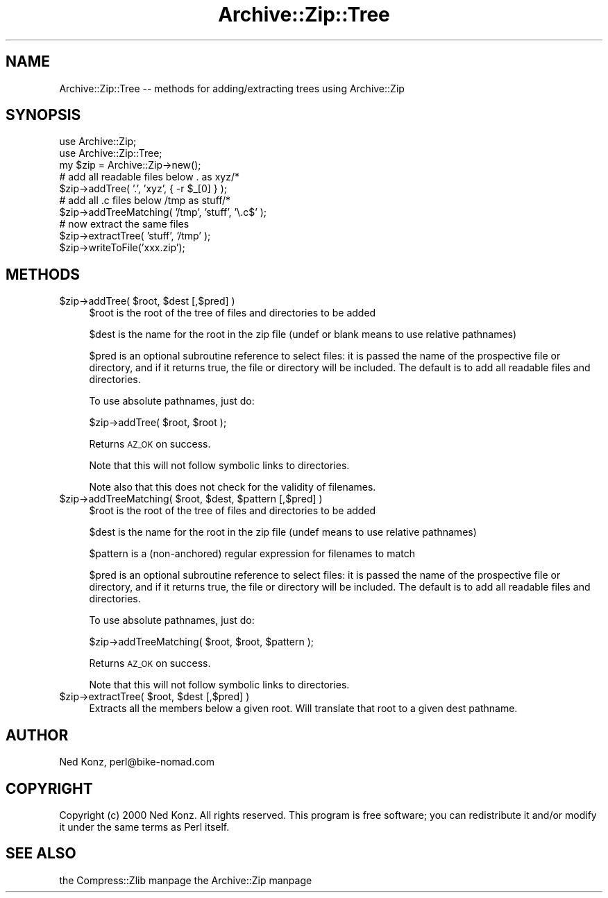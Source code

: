 .\" Automatically generated by Pod::Man version 1.15
.\" Mon Apr 23 08:30:44 2001
.\"
.\" Standard preamble:
.\" ======================================================================
.de Sh \" Subsection heading
.br
.if t .Sp
.ne 5
.PP
\fB\\$1\fR
.PP
..
.de Sp \" Vertical space (when we can't use .PP)
.if t .sp .5v
.if n .sp
..
.de Ip \" List item
.br
.ie \\n(.$>=3 .ne \\$3
.el .ne 3
.IP "\\$1" \\$2
..
.de Vb \" Begin verbatim text
.ft CW
.nf
.ne \\$1
..
.de Ve \" End verbatim text
.ft R

.fi
..
.\" Set up some character translations and predefined strings.  \*(-- will
.\" give an unbreakable dash, \*(PI will give pi, \*(L" will give a left
.\" double quote, and \*(R" will give a right double quote.  | will give a
.\" real vertical bar.  \*(C+ will give a nicer C++.  Capital omega is used
.\" to do unbreakable dashes and therefore won't be available.  \*(C` and
.\" \*(C' expand to `' in nroff, nothing in troff, for use with C<>
.tr \(*W-|\(bv\*(Tr
.ds C+ C\v'-.1v'\h'-1p'\s-2+\h'-1p'+\s0\v'.1v'\h'-1p'
.ie n \{\
.    ds -- \(*W-
.    ds PI pi
.    if (\n(.H=4u)&(1m=24u) .ds -- \(*W\h'-12u'\(*W\h'-12u'-\" diablo 10 pitch
.    if (\n(.H=4u)&(1m=20u) .ds -- \(*W\h'-12u'\(*W\h'-8u'-\"  diablo 12 pitch
.    ds L" ""
.    ds R" ""
.    ds C` ""
.    ds C' ""
'br\}
.el\{\
.    ds -- \|\(em\|
.    ds PI \(*p
.    ds L" ``
.    ds R" ''
'br\}
.\"
.\" If the F register is turned on, we'll generate index entries on stderr
.\" for titles (.TH), headers (.SH), subsections (.Sh), items (.Ip), and
.\" index entries marked with X<> in POD.  Of course, you'll have to process
.\" the output yourself in some meaningful fashion.
.if \nF \{\
.    de IX
.    tm Index:\\$1\t\\n%\t"\\$2"
..
.    nr % 0
.    rr F
.\}
.\"
.\" For nroff, turn off justification.  Always turn off hyphenation; it
.\" makes way too many mistakes in technical documents.
.hy 0
.if n .na
.\"
.\" Accent mark definitions (@(#)ms.acc 1.5 88/02/08 SMI; from UCB 4.2).
.\" Fear.  Run.  Save yourself.  No user-serviceable parts.
.bd B 3
.    \" fudge factors for nroff and troff
.if n \{\
.    ds #H 0
.    ds #V .8m
.    ds #F .3m
.    ds #[ \f1
.    ds #] \fP
.\}
.if t \{\
.    ds #H ((1u-(\\\\n(.fu%2u))*.13m)
.    ds #V .6m
.    ds #F 0
.    ds #[ \&
.    ds #] \&
.\}
.    \" simple accents for nroff and troff
.if n \{\
.    ds ' \&
.    ds ` \&
.    ds ^ \&
.    ds , \&
.    ds ~ ~
.    ds /
.\}
.if t \{\
.    ds ' \\k:\h'-(\\n(.wu*8/10-\*(#H)'\'\h"|\\n:u"
.    ds ` \\k:\h'-(\\n(.wu*8/10-\*(#H)'\`\h'|\\n:u'
.    ds ^ \\k:\h'-(\\n(.wu*10/11-\*(#H)'^\h'|\\n:u'
.    ds , \\k:\h'-(\\n(.wu*8/10)',\h'|\\n:u'
.    ds ~ \\k:\h'-(\\n(.wu-\*(#H-.1m)'~\h'|\\n:u'
.    ds / \\k:\h'-(\\n(.wu*8/10-\*(#H)'\z\(sl\h'|\\n:u'
.\}
.    \" troff and (daisy-wheel) nroff accents
.ds : \\k:\h'-(\\n(.wu*8/10-\*(#H+.1m+\*(#F)'\v'-\*(#V'\z.\h'.2m+\*(#F'.\h'|\\n:u'\v'\*(#V'
.ds 8 \h'\*(#H'\(*b\h'-\*(#H'
.ds o \\k:\h'-(\\n(.wu+\w'\(de'u-\*(#H)/2u'\v'-.3n'\*(#[\z\(de\v'.3n'\h'|\\n:u'\*(#]
.ds d- \h'\*(#H'\(pd\h'-\w'~'u'\v'-.25m'\f2\(hy\fP\v'.25m'\h'-\*(#H'
.ds D- D\\k:\h'-\w'D'u'\v'-.11m'\z\(hy\v'.11m'\h'|\\n:u'
.ds th \*(#[\v'.3m'\s+1I\s-1\v'-.3m'\h'-(\w'I'u*2/3)'\s-1o\s+1\*(#]
.ds Th \*(#[\s+2I\s-2\h'-\w'I'u*3/5'\v'-.3m'o\v'.3m'\*(#]
.ds ae a\h'-(\w'a'u*4/10)'e
.ds Ae A\h'-(\w'A'u*4/10)'E
.    \" corrections for vroff
.if v .ds ~ \\k:\h'-(\\n(.wu*9/10-\*(#H)'\s-2\u~\d\s+2\h'|\\n:u'
.if v .ds ^ \\k:\h'-(\\n(.wu*10/11-\*(#H)'\v'-.4m'^\v'.4m'\h'|\\n:u'
.    \" for low resolution devices (crt and lpr)
.if \n(.H>23 .if \n(.V>19 \
\{\
.    ds : e
.    ds 8 ss
.    ds o a
.    ds d- d\h'-1'\(ga
.    ds D- D\h'-1'\(hy
.    ds th \o'bp'
.    ds Th \o'LP'
.    ds ae ae
.    ds Ae AE
.\}
.rm #[ #] #H #V #F C
.\" ======================================================================
.\"
.IX Title "Archive::Zip::Tree 3"
.TH Archive::Zip::Tree 3 "perl v5.6.1" "2000-07-19" "User Contributed Perl Documentation"
.UC
.SH "NAME"
Archive::Zip::Tree \*(-- methods for adding/extracting trees using Archive::Zip
.SH "SYNOPSIS"
.IX Header "SYNOPSIS"
.Vb 10
\&  use Archive::Zip;
\&  use Archive::Zip::Tree;
\&  my $zip = Archive::Zip->new();
\&  # add all readable files below . as xyz/*
\&  $zip->addTree( '.', 'xyz', { -r $_[0] } );    
\&  # add all .c files below /tmp as stuff/*
\&  $zip->addTreeMatching( '/tmp', 'stuff', '\e.c$' );
\&  # now extract the same files
\&  $zip->extractTree( 'stuff', '/tmp' );
\&  $zip->writeToFile('xxx.zip');
.Ve
.SH "METHODS"
.IX Header "METHODS"
.Ip "$zip->addTree( \f(CW$root\fR, \f(CW$dest\fR [,$pred] )" 4
.IX Item "$zip->addTree( $root, $dest [,$pred] )"
$root is the root of the tree of files and directories to be added
.Sp
$dest is the name for the root in the zip file (undef or blank means to use
relative pathnames)
.Sp
$pred is an optional subroutine reference to select files: it is passed the
name of the prospective file or directory, and if it returns true, the file or
directory will be included.  The default is to add all readable files and
directories.
.Sp
To use absolute pathnames, just do:
.Sp
$zip->addTree( \f(CW$root\fR, \f(CW$root\fR );
.Sp
Returns \s-1AZ_OK\s0 on success.
.Sp
Note that this will not follow symbolic links to directories.
.Sp
Note also that this does not check for the validity of filenames.
.Ip "$zip->addTreeMatching( \f(CW$root\fR, \f(CW$dest\fR, \f(CW$pattern\fR [,$pred] )" 4
.IX Item "$zip->addTreeMatching( $root, $dest, $pattern [,$pred] )"
$root is the root of the tree of files and directories to be added
.Sp
$dest is the name for the root in the zip file (undef means to use relative
pathnames)
.Sp
$pattern is a (non-anchored) regular expression for filenames to match
.Sp
$pred is an optional subroutine reference to select files: it is passed the
name of the prospective file or directory, and if it returns true, the file or
directory will be included.  The default is to add all readable files and
directories.
.Sp
To use absolute pathnames, just do:
.Sp
$zip->addTreeMatching( \f(CW$root\fR, \f(CW$root\fR, \f(CW$pattern\fR );
.Sp
Returns \s-1AZ_OK\s0 on success.
.Sp
Note that this will not follow symbolic links to directories.
.Ip "$zip->extractTree( \f(CW$root\fR, \f(CW$dest\fR [,$pred] )" 4
.IX Item "$zip->extractTree( $root, $dest [,$pred] )"
Extracts all the members below a given root. Will
translate that root to a given dest pathname.
.SH "AUTHOR"
.IX Header "AUTHOR"
Ned Konz, perl@bike-nomad.com
.SH "COPYRIGHT"
.IX Header "COPYRIGHT"
Copyright (c) 2000 Ned Konz. All rights reserved.  This program is free
software; you can redistribute it and/or modify it under the same terms
as Perl itself.
.SH "SEE ALSO"
.IX Header "SEE ALSO"
the Compress::Zlib manpage
the Archive::Zip manpage
